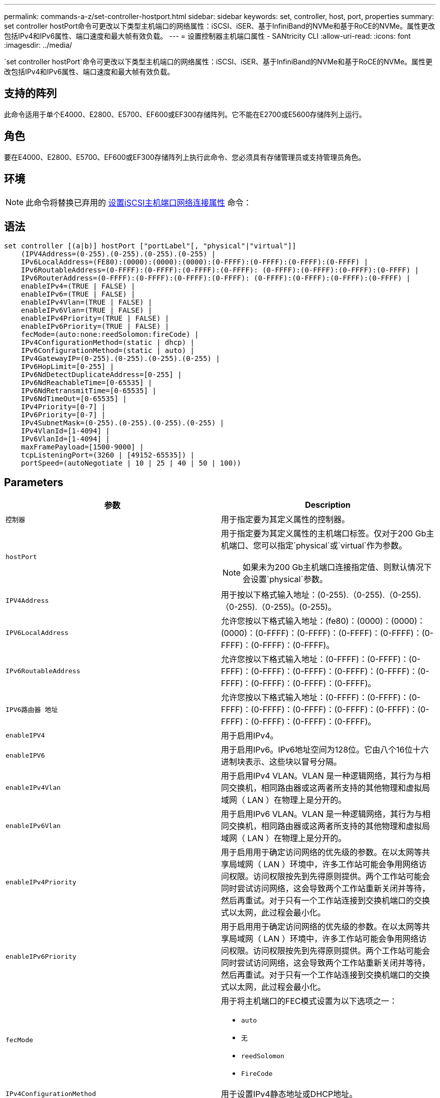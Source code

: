---
permalink: commands-a-z/set-controller-hostport.html 
sidebar: sidebar 
keywords: set, controller, host, port, properties 
summary: set controller hostPort命令可更改以下类型主机端口的网络属性：iSCSI、iSER、基于InfiniBand的NVMe和基于RoCE的NVMe。属性更改包括IPv4和IPv6属性、端口速度和最大帧有效负载。 
---
= 设置控制器主机端口属性 - SANtricity CLI
:allow-uri-read: 
:icons: font
:imagesdir: ../media/


[role="lead"]
`set controller hostPort`命令可更改以下类型主机端口的网络属性：iSCSI、iSER、基于InfiniBand的NVMe和基于RoCE的NVMe。属性更改包括IPv4和IPv6属性、端口速度和最大帧有效负载。



== 支持的阵列

此命令适用于单个E4000、E2800、E5700、EF600或EF300存储阵列。它不能在E2700或E5600存储阵列上运行。



== 角色

要在E4000、E2800、E5700、EF600或EF300存储阵列上执行此命令、您必须具有存储管理员或支持管理员角色。



== 环境

[NOTE]
====
此命令将替换已弃用的 xref:set-controller-iscsihostport.adoc[设置iSCSI主机端口网络连接属性] 命令：

====


== 语法

[source, cli]
----
set controller [(a|b)] hostPort ["portLabel"[, "physical"|"virtual"]]
    (IPV4Address=(0-255).(0-255).(0-255).(0-255) |
    IPv6LocalAddress=(FE80):(0000):(0000):(0000):(0-FFFF):(0-FFFF):(0-FFFF):(0-FFFF) |
    IPv6RoutableAddress=(0-FFFF):(0-FFFF):(0-FFFF):(0-FFFF): (0-FFFF):(0-FFFF):(0-FFFF):(0-FFFF) |
    IPv6RouterAddress=(0-FFFF):(0-FFFF):(0-FFFF):(0-FFFF): (0-FFFF):(0-FFFF):(0-FFFF):(0-FFFF) |
    enableIPv4=(TRUE | FALSE) |
    enableIPv6=(TRUE | FALSE) |
    enableIPv4Vlan=(TRUE | FALSE) |
    enableIPv6Vlan=(TRUE | FALSE) |
    enableIPv4Priority=(TRUE | FALSE) |
    enableIPv6Priority=(TRUE | FALSE) |
    fecMode=(auto:none:reedSolomon:fireCode) |
    IPv4ConfigurationMethod=(static | dhcp) |
    IPv6ConfigurationMethod=(static | auto) |
    IPv4GatewayIP=(0-255).(0-255).(0-255).(0-255) |
    IPv6HopLimit=[0-255] |
    IPv6NdDetectDuplicateAddress=[0-255] |
    IPv6NdReachableTime=[0-65535] |
    IPv6NdRetransmitTime=[0-65535] |
    IPv6NdTimeOut=[0-65535] |
    IPv4Priority=[0-7] |
    IPv6Priority=[0-7] |
    IPv4SubnetMask=(0-255).(0-255).(0-255).(0-255) |
    IPv4VlanId=[1-4094] |
    IPv6VlanId=[1-4094] |
    maxFramePayload=[1500-9000] |
    tcpListeningPort=(3260 | [49152-65535]) |
    portSpeed=(autoNegotiate | 10 | 25 | 40 | 50 | 100))
----


== Parameters

[cols="2*"]
|===
| 参数 | Description 


 a| 
`控制器`
 a| 
用于指定要为其定义属性的控制器。



 a| 
`hostPort`
 a| 
用于指定要为其定义属性的主机端口标签。仅对于200 Gb主机端口、您可以指定`physical`或`virtual`作为参数。

[NOTE]
====
如果未为200 Gb主机端口连接指定值、则默认情况下会设置`physical`参数。

====


 a| 
`IPV4Address`
 a| 
用于按以下格式输入地址：(0-255).（0-255).（0-255).（0-255).（0-255)。(0-255)。



 a| 
`IPV6LocalAddress`
 a| 
允许您按以下格式输入地址：(fe80)：(0000)：(0000)：(0000)：(0-FFFF)：(0-FFFF)：(0-FFFF)：(0-FFFF)：(0-FFFF)：(0-FFFF)：(0-FFFF)。



 a| 
`IPv6RoutableAddress`
 a| 
允许您按以下格式输入地址：(0-FFFF)：(0-FFFF)：(0-FFFF)：(0-FFFF)：(0-FFFF)：(0-FFFF)：(0-FFFF)：(0-FFFF)：(0-FFFF)：(0-FFFF)：(0-FFFF)。



 a| 
`IPV6路由器 地址`
 a| 
允许您按以下格式输入地址：(0-FFFF)：(0-FFFF)：(0-FFFF)：(0-FFFF)：(0-FFFF)：(0-FFFF)：(0-FFFF)：(0-FFFF)：(0-FFFF)：(0-FFFF)：(0-FFFF)。



 a| 
`enableIPV4`
 a| 
用于启用IPv4。



 a| 
`enableIPV6`
 a| 
用于启用IPv6。IPv6地址空间为128位。它由八个16位十六进制块表示、这些块以冒号分隔。



 a| 
`enableIPv4Vlan`
 a| 
用于启用IPv4 VLAN。VLAN 是一种逻辑网络，其行为与相同交换机，相同路由器或这两者所支持的其他物理和虚拟局域网（ LAN ）在物理上是分开的。



 a| 
`enableIPv6Vlan`
 a| 
用于启用IPv6 VLAN。VLAN 是一种逻辑网络，其行为与相同交换机，相同路由器或这两者所支持的其他物理和虚拟局域网（ LAN ）在物理上是分开的。



 a| 
`enableIPv4Priority`
 a| 
用于启用用于确定访问网络的优先级的参数。在以太网等共享局域网（ LAN ）环境中，许多工作站可能会争用网络访问权限。访问权限按先到先得原则提供。两个工作站可能会同时尝试访问网络，这会导致两个工作站重新关闭并等待，然后再重试。对于只有一个工作站连接到交换机端口的交换式以太网，此过程会最小化。



 a| 
`enableIPv6Priority`
 a| 
用于启用用于确定访问网络的优先级的参数。在以太网等共享局域网（ LAN ）环境中，许多工作站可能会争用网络访问权限。访问权限按先到先得原则提供。两个工作站可能会同时尝试访问网络，这会导致两个工作站重新关闭并等待，然后再重试。对于只有一个工作站连接到交换机端口的交换式以太网，此过程会最小化。



 a| 
`fecMode`
 a| 
用于将主机端口的FEC模式设置为以下选项之一：

* `auto`
* `无`
* `reedSolomon`
* `FireCode`




 a| 
`IPv4ConfigurationMethod`
 a| 
用于设置IPv4静态地址或DHCP地址。



 a| 
`IPv6ConfigurationMethod`
 a| 
用于设置IPv6静态地址或DHCP地址。



 a| 
`IPv4GatewayIP`
 a| 
用于按以下格式输入网关地址：(0-255).（0-255).（0-255).（0-255).（0-255)。



 a| 
`IPv6HopLimit`
 a| 
用于配置IPv6数据包可以遍历的最大跃点数。默认值为64。



 a| 
`IPv6NDDetectDuplicateAddress`
 a| 
用于设置要在尝试确定IP地址唯一性时发送的邻居请求消息的数量。



 a| 
`IPv6NDReachbleTime`
 a| 
用于设置将远程IPv6节点视为可访问的时间量(以毫秒为单位)。默认值为30000毫秒。



 a| 
`IPv6NDRetransmitTime`
 a| 
用于设置继续将数据包重新传输到IPv6节点的时间量(以毫秒为单位)。默认值为1000毫秒。



 a| 
`IPv6NDTimeOut`
 a| 
用于设置IPv6节点的超时值(以毫秒为单位)。默认值为30000毫秒。



 a| 
`IPv4Priority`
 a| 
用于设置IPv4数据包的优先级分配。



 a| 
`IPv6优先级`
 a| 
用于设置IPv6数据包的优先级分配。



 a| 
`IPv4SubnetMask`
 a| 
允许您以以下格式输入子网掩码地址：(0-255).（0-255).（0-255).（0-255).(0-255)。



 a| 
`IPv4VlanId`
 a| 
用于设置IPv4 VLAN ID。



 a| 
`IPv6VlanId`
 a| 
用于设置IPv6 VLAN ID。



 a| 
`maxFramePayload`
 a| 
用于设置在网络中发送的数据包或帧的最大大小。标准以太网帧的有效负载部分设置为1500、巨型以太网帧设置为9000。使用巨型帧时、网络路径中的所有设备都应能够处理较大的帧大小。默认值为每帧1500字节。

[NOTE]
====
要确保NVMe over RoCE环境中的最佳性能、请将帧大小配置为4、200。

====


 a| 
`tcpListeningPort`
 a| 
用于设置用于侦听启动程序的iSCSI登录的TCP端口号。默认端口为3260。



 a| 
`portSpeed`
 a| 
用于设置端口应通信的速度、以每秒兆位数(MB/秒)为单位。

[NOTE]
====
只有25 Gbps iSCSI主机接口卡和100 Gbps以太网主机接口卡才支持此参数。对于25 Gbps iSCSI主机接口卡、更改一个端口的速度会更改卡上所有四个端口的速度。在这种情况下、允许的选项为10或25。对于8.50版中新增的100 Gbps以太网主机接口卡、更改一个端口的速度不会影响该卡上的其他端口。后一种情况下允许的选项包括自动协商、10、25、40、50、 或100GbE。

====
|===


== 按主机端口类型提供参数支持

参数支持因主机端口类型(iSCSI、iSER、基于InfiniBand的NVMe或基于RoCE的NVMe)而异、如下表所述：

[cols="5*"]
|===
| 参数 | iSCSI | iSER | 基于InfiniBand的NVMe | 基于 RoCE 的 NVMe 


 a| 
`IPV4Address`
 a| 
是的。
 a| 
是的。
 a| 
是的。
 a| 
是的。



 a| 
`IPV6LocalAddress`
 a| 
是的。
 a| 
 a| 
 a| 
是的。



 a| 
`IPv6RoutableAddress`
 a| 
是的。
 a| 
 a| 
 a| 
是的。



 a| 
`IPV6路由器 地址`
 a| 
是的。
 a| 
 a| 
 a| 
是的。



 a| 
`enableIPV4`
 a| 
是的。
 a| 
 a| 
 a| 
是的。



 a| 
`enableIPV6`
 a| 
是的。
 a| 
 a| 
 a| 
是的。



 a| 
`enableIPv4Vlan`
 a| 
是的。
 a| 
 a| 
 a| 
否



 a| 
`enableIPv6Vlan`
 a| 
是的。
 a| 
 a| 
 a| 
否



 a| 
`enableIPv4Priority`
 a| 
是的。
 a| 
 a| 
 a| 
否



 a| 
`enableIPv6Priority`
 a| 
是的。
 a| 
 a| 
 a| 
否



 a| 
`IPv4ConfigurationMethod`
 a| 
是的。
 a| 
 a| 
 a| 
是的。



 a| 
`IPv6ConfigurationMethod`
 a| 
是的。
 a| 
 a| 
 a| 
是的。



 a| 
`IPv4GatewayIP`
 a| 
是的。
 a| 
 a| 
 a| 
是的。



 a| 
`IPv6HopLimit`
 a| 
是的。
 a| 
 a| 
 a| 



 a| 
`IPv6NDDetectDuplicateAddress`
 a| 
是的。
 a| 
 a| 
 a| 



 a| 
`IPv6NDReachbleTime`
 a| 
是的。
 a| 
 a| 
 a| 



 a| 
`IPv6NDRetransmitTime`
 a| 
是的。
 a| 
 a| 
 a| 



 a| 
`IPv6NDTimeOut`
 a| 
是的。
 a| 
 a| 
 a| 



 a| 
`IPv4Priority`
 a| 
是的。
 a| 
 a| 
 a| 
否



 a| 
`IPv6优先级`
 a| 
是的。
 a| 
 a| 
 a| 
否



 a| 
`IPv4SubnetMask`
 a| 
是的。
 a| 
 a| 
 a| 
是的。



 a| 
`IPv4VlanId`
 a| 
是的。
 a| 
 a| 
 a| 
否



 a| 
`IPv6VlanId`
 a| 
是的。
 a| 
 a| 
 a| 
否



 a| 
`maxFramePayload`
 a| 
是的。
 a| 
 a| 
 a| 
是的。



 a| 
`tcpListeningPort`
 a| 
是的。
 a| 
 a| 
 a| 



 a| 
`portSpeed`
 a| 
是的。
 a| 
 a| 
 a| 
是的。

|===


== 最低固件级别

8.41

8.50 -添加了有关基于RoCE的NVMe环境的信息。

11.70.1增加了`fecMode`参数。
